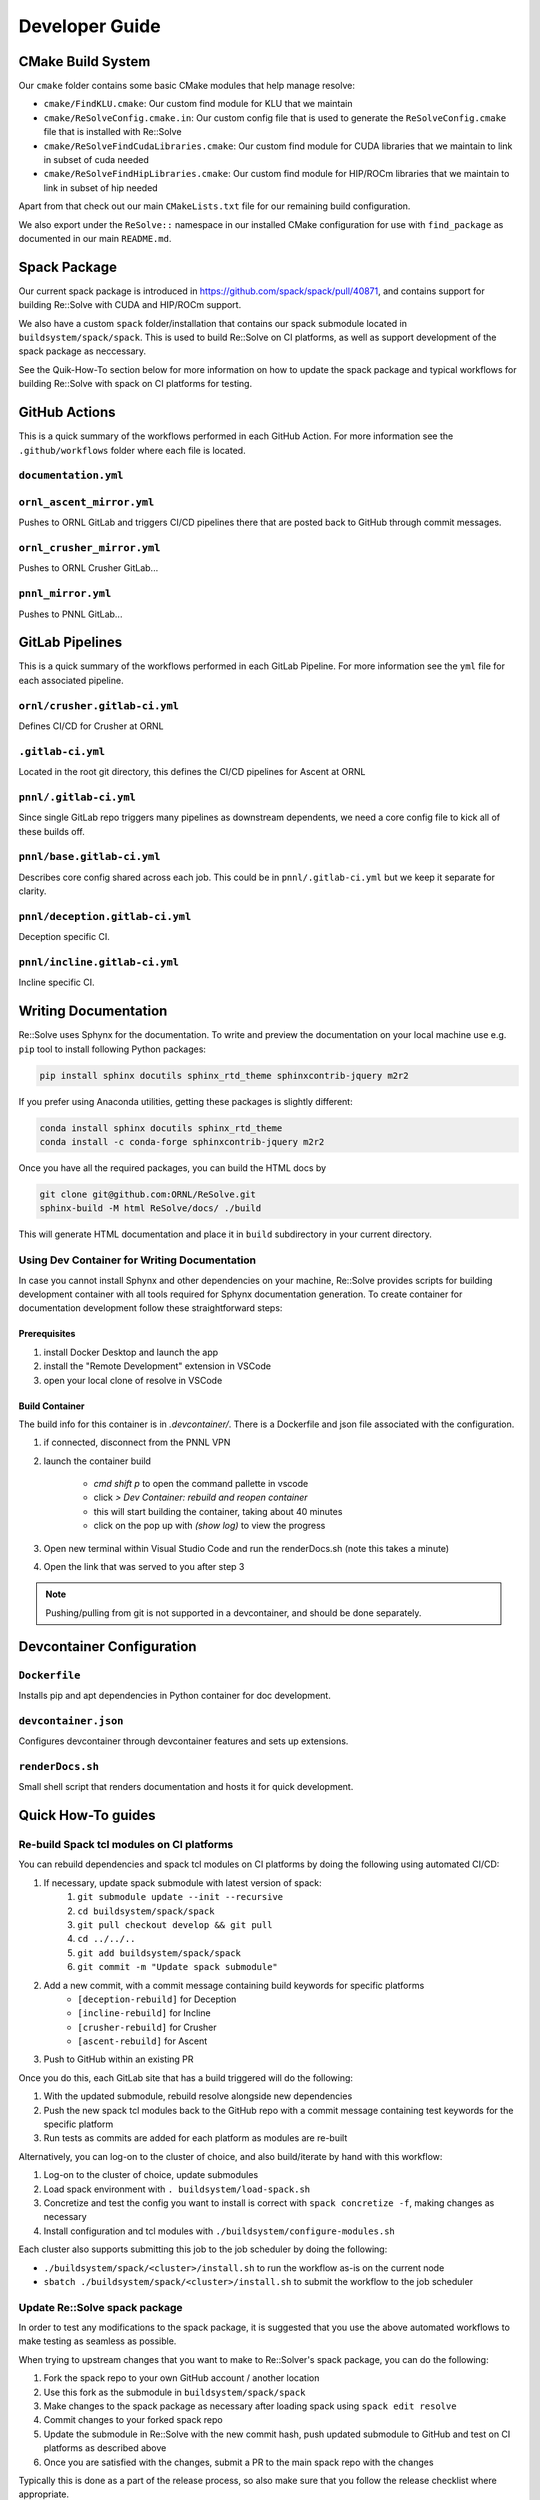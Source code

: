 Developer Guide
====================

CMake Build System
-------------------

Our ``cmake`` folder contains some basic CMake modules that help manage resolve:

* ``cmake/FindKLU.cmake``: Our custom find module for KLU that we maintain
* ``cmake/ReSolveConfig.cmake.in``: Our custom config file that is used to generate the ``ReSolveConfig.cmake`` file that is installed with Re::Solve
* ``cmake/ReSolveFindCudaLibraries.cmake``: Our custom find module for CUDA libraries that we maintain to link in subset of cuda needed
* ``cmake/ReSolveFindHipLibraries.cmake``: Our custom find module for HIP/ROCm libraries that we maintain to link in subset of hip needed

Apart from that check out our main ``CMakeLists.txt`` file for our remaining build configuration. 

We also export under the ``ReSolve::`` namespace in our installed CMake configuration for use with ``find_package`` as documented in our main ``README.md``.

Spack Package
---------------

Our current spack package is introduced in https://github.com/spack/spack/pull/40871, and contains support for building Re::Solve with CUDA and HIP/ROCm support.

We also have a custom ``spack`` folder/installation that contains our spack submodule located in ``buildsystem/spack/spack``. This is used to build Re::Solve on CI platforms, as well as support development of the spack package as neccessary.

See the Quik-How-To section below for more information on how to update the spack package and typical workflows for building Re::Solve with spack on CI platforms for testing.


GitHub Actions 
----------------

This is a quick summary of the workflows performed in each GitHub Action. For more information see the ``.github/workflows`` folder where each file is located.

``documentation.yml``
~~~~~~~~~~~~~~~~~~~~~~

``ornl_ascent_mirror.yml``
~~~~~~~~~~~~~~~~~~~~~~~~~~~~

Pushes to ORNL GitLab and triggers CI/CD pipelines there that are posted back to GitHub through commit messages.

``ornl_crusher_mirror.yml``
~~~~~~~~~~~~~~~~~~~~~~~~~~~~

Pushes to ORNL Crusher GitLab...

``pnnl_mirror.yml``
~~~~~~~~~~~~~~~~~~~~

Pushes to PNNL GitLab...

GitLab Pipelines
-----------------

This is a quick summary of the workflows performed in each GitLab Pipeline. For more information see the ``yml`` file for each associated pipeline.

``ornl/crusher.gitlab-ci.yml``
~~~~~~~~~~~~~~~~~~~~~~~~~~~~~~~~

Defines CI/CD for Crusher at ORNL

``.gitlab-ci.yml``
~~~~~~~~~~~~~~~~~~~~

Located in the root git directory, this defines the CI/CD pipelines for Ascent at ORNL

``pnnl/.gitlab-ci.yml``
~~~~~~~~~~~~~~~~~~~~~~~~

Since single GitLab repo triggers many pipelines as downstream dependents, we need a core config file to kick all of these builds off.

``pnnl/base.gitlab-ci.yml``
~~~~~~~~~~~~~~~~~~~~~~~~~~~~

Describes core config shared across each job. This could be in ``pnnl/.gitlab-ci.yml`` but we keep it separate for clarity.

``pnnl/deception.gitlab-ci.yml``
~~~~~~~~~~~~~~~~~~~~~~~~~~~~~~~~~~

Deception specific CI.

``pnnl/incline.gitlab-ci.yml``
~~~~~~~~~~~~~~~~~~~~~~~~~~~~~~~~

Incline specific CI.


Writing Documentation
---------------------

Re::Solve uses Sphynx for the documentation. To write and preview the
documentation on your local machine use e.g. ``pip`` tool to install following
Python packages:

.. code:: shell
    
    pip install sphinx docutils sphinx_rtd_theme sphinxcontrib-jquery m2r2

If you prefer using Anaconda utilities, getting these packages is 
slightly different:

.. code:: shell
    
    conda install sphinx docutils sphinx_rtd_theme
    conda install -c conda-forge sphinxcontrib-jquery m2r2


Once you have all the required packages, you can build the HTML docs by

.. code:: shell

  git clone git@github.com:ORNL/ReSolve.git
  sphinx-build -M html ReSolve/docs/ ./build

This will generate HTML documentation and place it in ``build``
subdirectory in your current directory. 


Using Dev Container for Writing Documentation
~~~~~~~~~~~~~~~~~~~~~~~~~~~~~~~~~~~~~~~~~~~~~

In case you cannot install Sphynx and other dependencies on your machine,
Re::Solve provides scripts for building development container with all
tools required for Sphynx documentation generation. To create container
for documentation development follow these straightforward steps:

Prerequisites
"""""""""""""

#. install Docker Desktop and launch the app
#. install the "Remote Development" extension in VSCode
#. open your local clone of resolve in VSCode


Build Container
"""""""""""""""

The build info for this container is in `.devcontainer/`. There is a Dockerfile and
json file associated with the configuration.

#. if connected, disconnect from the PNNL VPN
#. launch the container build  

    * `cmd shift p` to open the command pallette in vscode
    * click `> Dev Container: rebuild and reopen container`
    * this will start building the container, taking about 40 minutes
    * click on the pop up with `(show log)` to view the progress

#. Open new terminal within Visual Studio Code and run the renderDocs.sh (note this takes a minute)
#. Open the link that was served to you after step 3

.. note:: Pushing/pulling from git is not supported in a devcontainer,
          and should be done separately.



Devcontainer Configuration
----------------------------

``Dockerfile``
~~~~~~~~~~~~~~

Installs pip and apt dependencies in Python container for doc development.

``devcontainer.json``
~~~~~~~~~~~~~~~~~~~~~~

Configures devcontainer through devcontainer features and sets up extensions.

``renderDocs.sh``
~~~~~~~~~~~~~~~~~~

Small shell script that renders documentation and hosts it for quick development.

Quick How-To guides
-------------------

Re-build Spack tcl modules on CI platforms
~~~~~~~~~~~~~~~~~~~~~~~~~~~~~~~~~~~~~~~~~~~

You can rebuild dependencies and spack tcl modules on CI platforms by doing the following using automated CI/CD:

#. If necessary, update spack submodule with latest version of spack:
    #. ``git submodule update --init --recursive``
    #. ``cd buildsystem/spack/spack``
    #. ``git pull checkout develop && git pull``
    #. ``cd ../../..``
    #. ``git add buildsystem/spack/spack``
    #. ``git commit -m "Update spack submodule"``
#. Add a new commit, with a commit message containing build keywords for specific platforms
    * ``[deception-rebuild]`` for Deception
    * ``[incline-rebuild]`` for Incline
    * ``[crusher-rebuild]`` for Crusher
    * ``[ascent-rebuild]`` for Ascent
#. Push to GitHub within an existing PR

Once you do this, each GitLab site that has a build triggered will do the following:

#. With the updated submodule, rebuild resolve alongside new dependencies
#. Push the new spack tcl modules back to the GitHub repo with a commit message containing test keywords for the specific platform
#. Run tests as commits are added for each platform as modules are re-built

Alternatively, you can log-on to the cluster of choice, and also build/iterate by hand with this workflow:

#. Log-on to the cluster of choice, update submodules
#. Load spack environment with ``. buildsystem/load-spack.sh``
#. Concretize and test the config you want to install is correct with ``spack concretize -f``, making changes as necessary
#. Install configuration and tcl modules with ``./buildsystem/configure-modules.sh``

Each cluster also supports submitting this job to the job scheduler by doing the following:

* ``./buildsystem/spack/<cluster>/install.sh`` to run the workflow as-is on the current node
* ``sbatch ./buildsystem/spack/<cluster>/install.sh`` to submit the workflow to the job scheduler

Update Re::Solve spack package
~~~~~~~~~~~~~~~~~~~~~~~~~~~~~~~~

In order to test any modifications to the spack package, it is suggested that you use the above automated workflows to make testing as seamless as possible.

When trying to upstream changes that you want to make to Re::Solver's spack package, you can do the following:

#. Fork the spack repo to your own GitHub account / another location
#. Use this fork as the submodule in ``buildsystem/spack/spack``
#. Make changes to the spack package as necessary after loading spack using ``spack edit resolve``
#. Commit changes to your forked spack repo
#. Update the submodule in Re::Solve with the new commit hash, push updated submodule to GitHub and test on CI platforms as described above
#. Once you are satisfied with the changes, submit a PR to the main spack repo with the changes

Typically this is done as a part of the release process, so also make sure that you follow the release checklist where appropriate.

Note that spack enforces it's own styling, so consider leveraging spack-bot in order to help out. Comment ``@spackbot help`` to get a list of commands, such as ``@spackbot fix style`` to have it try and automatically style your PR for you!

Refresh GitHub/GitLab Secrets
~~~~~~~~~~~~~~~~~~~~~~~~~~~~~~

There are several secrets throughout CI/CD:

* GitHub commit status tokens for posting back to GitHub from GitLab at:
    * PNNL (Deception, Incline)
    * ORNL (Crusher, Ascent)
* GitHub push tokens for update spack build tcl modules from GitLab at:
    * PNNL (Deception, Incline)
    * ORNL (Crusher, Ascent)
* GitLab tokens to allow push mirror from GitHub to GitLab at:
    * PNNL (Deception, Incline)
    * ORNL (Crusher, Ascent)

These 6 tokens in total are all generated with different permission scops, and across both GitLab and GitHub. They are stored as separate secrets across all the repositories.

Ensure not to re-use tokens for multiple purposes, and if a token is ever exposed over plaintext, it should be re-generated ASAP.
